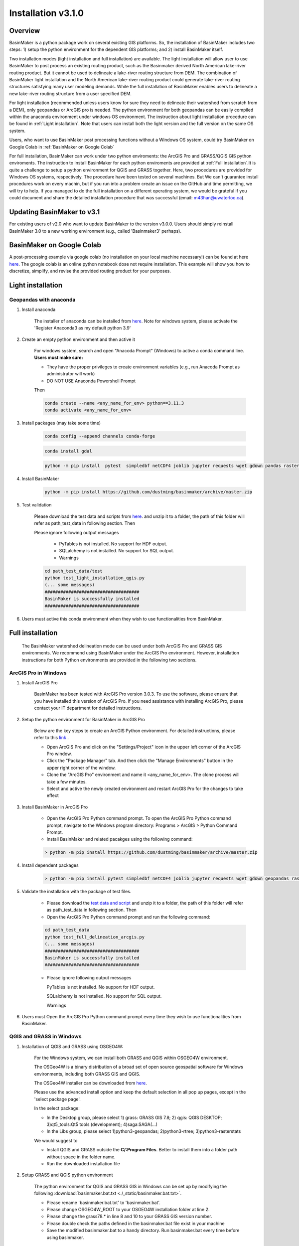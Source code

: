 ===================
Installation v3.1.0
===================


Overview
========

BasinMaker is a python package work on several existing GIS platforms. So, the installation of BasinMaker includes two steps: 1) setup the python environment for the dependent GIS platforms; and 2) install BasinMaker itself.

Two installation modes (light installation and full installation) are available. The light installation will allow user to use BasinMaker to post process an existing routing product, such as the Basinmaker derived North American lake-river routing product. But it cannot be used to delineate a lake-river routing structure from DEM. The combination of BasinMaker light installation and the North American lake-river routing product could generate lake-river routing structures satisfying many user modeling demands. While the full installation of BasinMaker enables users to delineate a new lake-river routing structure from a user specified DEM.

For light installation (recommended unless users know for sure they need to delineate their watershed from scratch from a DEM), only geopandas or ArcGIS pro is needed. The python environment for both geopandas can be easily compiled within the anaconda environment under windows OS environment. The instruction about light installation procedure can be found in :ref:`Light installation`. Note that users can install both the light version and the full version on the same OS system.

Users, who want to use BasinMaker post processing functions without a Windows OS system, could try BasinMaker on Google Colab in :ref:`BasinMaker on Google Colab`

For full installation, BasinMaker can work under two python enviroments: the ArcGIS Pro and GRASS/QGIS GIS python enviroments. The instruction to install BasinMaker for each python enviroments are provided at :ref:`Full installation`.It is quite a challenge to setup a python environment for QGIS and GRASS together. Here, two procedures are provided for Windows OS systems, respectively. The procedure have been tested on several machines. But We can't guarantee install procedures work on every machin, but if you run into a problem create an issue on the GitHub and time permitting, we will try to help. If you managed to do the full installation on a different operating system, we would be grateful if you could document and share the detailed installation procedure that was successful (email: m43han@uwaterloo.ca).


Updating BasinMaker to v3.1
===========================
For existing users of v2.0 who want to update BasinMaker to the version v3.0.0. Users should simply reinstall BasinMaker 3.0 to a new working environment (e.g., called 'Basinmaker3' perhaps).


BasinMaker on Google Colab
==========================

A post-processing example via google colab (no installation on your local machine necessary!) can be found at here `here <https://colab.research.google.com/drive/14OC8l4ZeabOGGi0bL0ZFK1QzTOY8M9yM?usp=sharing>`_. The google colab is an online python notebook dose not require installation. This example will show you how to discretize, simplify, and revise the provided routing product for your purposes.


Light installation
==================

Geopandas with anaconda
-----------------------

#. Install anaconda

    The installer of anaconda can be installed from `here <https://www.anaconda.com/>`_. Note for windows system, please activate the 'Register Anaconda3 as my default python 3.9'

#. Create an empty python environment and then active it

    For windows system, search and open "Anacoda Prompt" (Windows) to active a conda command line. **Users must make sure:**

    * They have the proper privileges to create environment variables (e.g., run Anacoda Prompt as administrator will work)

    * DO NOT USE Anaconda Powershell Prompt

    Then

    .. code-block::

      conda create --name <any_name_for_env> python==3.11.3  
      conda activate <any_name_for_env>

#. Install packages (may take some time)

    .. code-block::

      conda config --append channels conda-forge

    .. code-block::

      conda install gdal

    .. code-block::

      python -m pip install  pytest  simpledbf netCDF4 joblib jupyter requests wget gdown pandas rasterstats geopandas rasterio scipy

#. Install BasinMaker

    .. code-block::

      python -m pip install https://github.com/dustming/basinmaker/archive/master.zip

#. Test validation

    Please download the test data and scripts from `here <https://github.com/dustming/RoutingTool/wiki/Files/test.zip>`_. and unzip it to a folder, the path of this folder will refer as path_test_data in following section. Then

    Please ignore following output messages

        * PyTables is not installed. No support for HDF output.
        * SQLalchemy is not installed. No support for SQL output.
        * Warnings

    .. code-block::


      cd path_test_data/test
      python test_light_installation_qgis.py
      (... some messages)
      ####################################
      BasinMaker is successfully installed
      ####################################

#. Users must active this conda environment when they wish to use functionalities from BasinMaker.

Full installation
==================

    The BasinMaker watershed delineation mode can be used under both ArcGIS Pro and GRASS GIS environments. We recommend using BasinMaker under the ArcGIS Pro environment. However, installation instructions for both Python environments are provided in the following two sections.


ArcGIS Pro in Windows
-------------------------

#. Install ArcGIS Pro

    BasinMaker has been tested with ArcGIS Pro version 3.0.3. To use the software, please ensure that you have installed this version of ArcGIS Pro. If you need assistance with installing ArcGIS Pro, please contact your IT department for detailed instructions.

#. Setup the python environment for BasinMaker in ArcGIS Pro

    Below are the key steps to create an ArcGIS Python environment. For detailed instructions, please refer to this `link <https://pro.arcgis.com/en/pro-app/2.9/arcpy/get-started/work-with-python-environments.htm>`_ .

    * Open ArcGIS Pro and click on the "Settings/Project" icon in the upper left corner of the ArcGIS Pro window.
    * Click the "Package Manager" tab. And then click the "Manage Environments" button in the upper right corner of the window.
    * Clone the "ArcGIS Pro" environment and name it <any_name_for_env>. The clone process will take a few minutes.
    * Select and active the newly created environment and restart ArcGIS Pro for the changes to take effect

#. Install BasinMaker in ArcGIS Pro

    * Open the ArcGIS Pro Python command prompt. To open the ArcGIS Pro Python command prompt, navigate to the Windows program directory: Programs > ArcGIS > Python Command Prompt.
    * Install BasinMaker and related pacakges using the following command:

    .. code-block::

      > python -m pip install https://github.com/dustming/basinmaker/archive/master.zip


#. Install dependent packages

    .. code-block::

      > python -m pip install pytest simpledbf netCDF4 joblib jupyter requests wget gdown geopandas rasterstats

#. Validate the installation with the package of test files.

    * Please download the `test data and script <https://github.com/dustming/RoutingTool/wiki/Files/test_arcgis_full.zip>`_ and unzip it to a folder, the path of this folder will refer as path_test_data in following section. Then
    * Open the ArcGIS Pro Python command prompt and run the following command:

    .. code-block::

      cd path_test_data
      python test_full_delineation_arcgis.py
      (... some messages)
      ####################################
      BasinMaker is successfully installed
      ####################################

    * Please ignore following output messages

      PyTables is not installed. No support for HDF output.

      SQLalchemy is not installed. No support for SQL output.

      Warnings

#. Users must Open the ArcGIS Pro Python command prompt every time they wish to use functionalities from BasinMaker.


QGIS and GRASS in Windows
-------------------------

#. Installation of QGIS and GRASS using OSGEO4W:

    For the Windows system, we can install both GRASS and QGIS within OSGEO4W environment.

    The OSGeo4W is a binary distribution of a broad set of open source geospatial software for Windows environments, including both GRASS GIS and QGIS.

    The OSGeo4W installer can be downloaded from `here <https://qgis.org/en/site/forusers/download.html>`_.

    Please use the advanced install option and keep the default selection in all pop up pages, except in the 'select package page'.


    In the select package:


    * In the Desktop group, please select 1) grass: GRASS GIS 7.8; 2) qgis: QGIS DESKTOP; 3)qt5_tools:Qt5 tools (development); 4)saga:SAGA(...)


    * In the Libs group, please select 1)python3-geopandas; 2)python3-rtree; 3)python3-rasterstats


    We would suggest to

    * Install QGIS and GRASS outside the **C/:Program Files**. Better to install them into a folder path without space in the folder name.
    * Run the downloaded installation file

#. Setup GRASS and QGIS python environment

    The python environment for QGIS and GRASS GIS in Windows can be set up by modifying the following :download:`basinmaker.bat.txt <./_static/basinmaker.bat.txt>`.

    * Please rename 'basinmaker.bat.txt' to 'basinmaker.bat'.
    * Please change OSGEO4W_ROOT to your OSGEO4W installation folder at line 2.
    * Please change the grass78.* in line 8 and 10 to your GRASS GIS version number.
    * Please double check the paths defined in the basinmaker.bat file exist in your machine
    * Save the modified basinmaker.bat to a handy directory.  Run basinmaker.bat every time before using basinmaker.

#. Install BasinMaker (do not activate anaconda)

    .. code-block::

      >basinmaker.bat
      Microsoft Windows [Version 10.0.19041.867]
      (c) 2020 Microsoft Corporation. All rights reserved
      >
      >python -m pip install https://github.com/dustming/basinmaker/archive/master.zip

#. Validate the GRASS and QGIS python environment

    * Please check if the python executable comes from the OSGeo4W installation folder
      by typing following commands after run basinmaker.bat. If the output is not
      similar to the output showed in following output block. Please go back to step 2 and check
      the basinmaker.bat file

    .. code-block::

      >where python
      C:\OSGeo4W\apps\Python37\python.exe

    * Check if all dependent QGIS and GRASS libraries can be imported in current python
      environment by type following commands.

    .. code-block::

      >python
      >>>from qgis.core import *
      >>>import qgis
      >>>from qgis.analysis import QgsNativeAlgorithms
      >>>from qgis.PyQt.QtCore import *
      >>>from qgis import processing
      Application path not initialized
      >>>from processing.core.Processing import Processing
      >>>from processing.tools import dataobjects
      >>>import grass.script as grass
      >>>from grass.script import array as garray
      >>>from grass.script import core as gcore
      >>>import grass.script.setup as gsetup
      >>>from grass.pygrass.modules.shortcuts import general as g
      >>>from grass.pygrass.modules.shortcuts import raster as r
      >>>from grass.pygrass.modules import Module
      >>>quit()


#. Install dependent packages

    .. code-block::

      python -m pip install simpledbf grass_session scipy joblib wget gdown
      python -m pip install --upgrade pip
      python -m pip install geopandas -U
      python -m pip install rasterstats -U

#. Install GRASS GIS addons
    Install following GRASS GIS addons:

    * r.accumulate
    * r.clip
    * r.stream.basins
    * r.stream.snap

    For new GRASS users, see how to install GRASS GIS addon `here <https://github.com/dustming/RoutingTool/wiki/Files/GRASS_GIS_Addons_Install_Instruction.pdf>`_.

    If you want to learn how to use GRASS for more than BasinMaker, `this site <https://grass.osgeo.org/download/addons/>`_.  may help you.

#. Test validation

    * Please download the test data and scripts from `here <https://github.com/dustming/RoutingTool/wiki/Files/test.zip>`_. and unzip it to a folder, the path of this folder will refer as path_test_data in following section. Then
    * run basinmaker.bat
    * Please ignore following output messages

        PyTables is not installed. No support for HDF output.

        SQLalchemy is not installed. No support for SQL output.

        Warnings

    .. code-block::


      cd path_test_data/test
      python test_full_installation.py
      (... some messages)
      ####################################
      BasinMaker is successfully installed
      ####################################

#. Users must run basinmaker.bat every time they wish to use functionalities from BasinMaker.
